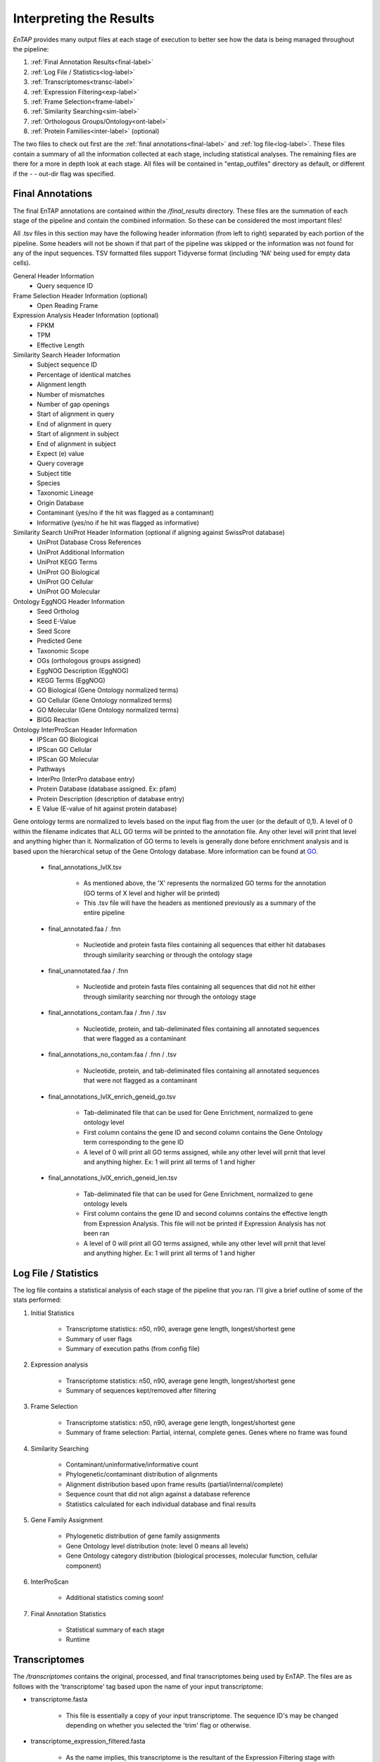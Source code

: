 .. |exp_dir| replace:: */expression*
.. |exp_proc_dir| replace:: */processed*
.. |exp_fig_dir| replace:: */figures*
.. |frame_dir| replace:: */frame_selection*
.. |frame_proc_dir| replace:: */processed*
.. |frame_fig_dir| replace:: */figures*
.. |sim_dir| replace:: */similarity_search*
.. |sim_proc_dir| replace:: */processed*
.. |sim_fig_dir| replace:: */figures*
.. |sim_res_dir| replace:: */overall_results*
.. |egg_dir| replace:: */ontology/EggNOG*
.. |egg_fig_dir| replace:: */figures*
.. |egg_proc_dir| replace:: */processed*
.. |inter_dir| replace:: */ontology/InterProScan*
.. |inter_proc_dir| replace:: */processed*
.. |final_dir| replace:: */final_results*
.. |transc_dir| replace:: */transcriptomes*
.. _EggNOG: https://github.com/jhcepas/eggnog-mapper
.. _InterProScan: https://www.ebi.ac.uk/interpro/
.. _DIAMOND: https://github.com/bbuchfink/diamond
.. _GeneMarkS-T: http://exon.gatech.edu/GeneMark/
.. _TransDecoder: https://github.com/TransDecoder/TransDecoder/wiki
.. _GO: http://www.geneontology.org/


Interpreting the Results
=================================

*EnTAP* provides many output files at each stage of execution to better see how the data is being managed throughout the pipeline:

#. :ref:`Final Annotation Results<final-label>`
#. :ref:`Log File / Statistics<log-label>`
#. :ref:`Transcriptomes<transc-label>`
#. :ref:`Expression Filtering<exp-label>`
#. :ref:`Frame Selection<frame-label>`
#. :ref:`Similarity Searching<sim-label>`
#. :ref:`Orthologous Groups/Ontology<ont-label>`
#. :ref:`Protein Families<inter-label>` (optional)

The two files to check out first are the :ref:`final annotations<final-label>` and :ref:`log file<log-label>`. These files contain a summary of all the information collected at each stage, including statistical analyses. The remaining files are there for a more in depth look at each stage. All files will be contained in "entap_outfiles" directory as default, or different if the - - out-dir flag was specified.

.. _final-label:

Final Annotations
-----------------------

The final EnTAP annotations are contained within the |final_dir| directory. These files are the summation of each stage of the pipeline and contain the combined information. So these can be considered the most important files! 

All .tsv files in this section may have the following header information (from left to right) separated by each portion of the pipeline. Some headers will not be shown if that part of the pipeline was skipped or the information was not found for any of the input sequences. TSV formatted files support Tidyverse format (including 'NA' being used for empty data cells).

General Header Information
    * Query sequence ID

Frame Selection Header Information (optional)
    * Open Reading Frame

Expression Analysis Header Information (optional)
    * FPKM
    * TPM
    * Effective Length

Similarity Search Header Information
    * Subject sequence ID
    * Percentage of identical matches
    * Alignment length
    * Number of mismatches
    * Number of gap openings
    * Start of alignment in query
    * End of alignment in query
    * Start of alignment in subject
    * End of alignment in subject
    * Expect (e) value
    * Query coverage
    * Subject title
    * Species
    * Taxonomic Lineage
    * Origin Database
    * Contaminant (yes/no if the hit was flagged as a contaminant)
    * Informative (yes/no if he hit was flagged as informative)

Similarity Search UniProt Header Information (optional if aligning against SwissProt database)
    * UniProt Database Cross References
    * UniProt Additional Information
    * UniProt KEGG Terms
    * UniProt GO Biological
    * UniProt GO Cellular
    * UniProt GO Molecular

Ontology EggNOG Header Information
    * Seed Ortholog
    * Seed E-Value
    * Seed Score
    * Predicted Gene
    * Taxonomic Scope
    * OGs (orthologous groups assigned)
    * EggNOG Description (EggNOG)
    * KEGG Terms (EggNOG)
    * GO Biological (Gene Ontology normalized terms)
    * GO Cellular (Gene Ontology normalized terms)
    * GO Molecular (Gene Ontology normalized terms)
    * BIGG Reaction

Ontology InterProScan Header Information
    * IPScan GO Biological 
    * IPScan GO Cellular
    * IPScan GO Molecular
    * Pathways
    * InterPro (InterPro database entry)
    * Protein Database (database assigned. Ex: pfam)
    * Protein Description (description of database entry)
    * E Value (E-value of hit against protein database)

Gene ontology terms are normalized to levels based on the input flag from the user (or the default of 0,1). A level of 0 within the filename indicates that ALL GO terms will be printed to the annotation file. Any other level will print that level and anything higher than it. Normalization of GO terms to levels is generally done before enrichment analysis and is based upon the hierarchical setup of the Gene Ontology database. More information can be found at GO_. 

    * final_annotations_lvlX.tsv

        * As mentioned above, the 'X' represents the normalized GO terms for the annotation (GO terms of X level and higher will be printed)
        * This .tsv file will have the headers as mentioned previously as a summary of the entire pipeline

    * final_annotated.faa / .fnn

        * Nucleotide and protein fasta files containing all sequences that either hit databases through similarity searching or through the ontology stage

    * final_unannotated.faa / .fnn

        * Nucleotide and protein fasta files containing all sequences that did not hit either through similarity searching nor through the ontology stage

    * final_annotations_contam.faa / .fnn / .tsv

        * Nucleotide, protein, and tab-deliminated files containing all annotated sequences that were flagged as a contaminant

    * final_annotations_no_contam.faa / .fnn / .tsv

        * Nucleotide, protein, and tab-deliminated files containing all annotated sequences that were not flagged as a contaminant

    * final_annotations_lvlX_enrich_geneid_go.tsv

        * Tab-deliminated file that can be used for Gene Enrichment, normalized to gene ontology level
        * First column contains the gene ID and second column contains the Gene Ontology term corresponding to the gene ID
        * A level of 0 will print all GO terms assigned, while any other level will prnit that level and anything higher. Ex: 1 will print all terms of 1 and higher

    * final_annotations_lvlX_enrich_geneid_len.tsv

        * Tab-deliminated file that can be used for Gene Enrichment, normalized to gene ontology levels
        * First column contains the gene ID and second columns contains the effective length from Expression Analysis. This file will not be printed if Expression Analysis has not been ran
        * A level of 0 will print all GO terms assigned, while any other level will prnit that level and anything higher. Ex: 1 will print all terms of 1 and higher

.. _log-label:

Log File / Statistics
-----------------------------

The log file contains a statistical analysis of each stage of the pipeline that you ran. I'll give a brief outline of some of the stats performed:

#. Initial Statistics

    * Transcriptome statistics: n50, n90, average gene length, longest/shortest gene
    * Summary of user flags
    * Summary of execution paths (from config file)

#. Expression analysis

    * Transcriptome statistics: n50, n90, average gene length, longest/shortest gene
    * Summary of sequences kept/removed after filtering

#. Frame Selection

    * Transcriptome statistics: n50, n90, average gene length, longest/shortest gene
    * Summary of frame selection: Partial, internal, complete genes. Genes where no frame was found

#. Similarity Searching

    * Contaminant/uninformative/informative count
    * Phylogenetic/contaminant distribution of alignments
    * Alignment distribution based upon frame results (partial/internal/complete)
    * Sequence count that did not align against a database reference
    * Statistics calculated for each individual database and final results

#. Gene Family Assignment

    * Phylogenetic distribution of gene family assignments
    * Gene Ontology level distribution (note: level 0 means all levels)
    * Gene Ontology category distribution (biological processes, molecular function, cellular component)

#. InterProScan

    * Additional statistics coming soon!

#. Final Annotation Statistics

    * Statistical summary of each stage
    * Runtime


.. _transc-label:

Transcriptomes
---------------------
The |transc_dir| contains the original, processed, and final transcriptomes being used by EnTAP. The files are as follows with the 'transcriptome' tag based upon the name of your input transcriptome:

* transcriptome.fasta

    * This file is essentially a copy of your input transcriptome. The sequence ID's may be changed depending on whether you selected the 'trim' flag or otherwise.

* transcriptome_expression_filtered.fasta

    * As the name implies, this transcriptome is the resultant of the Expression Filtering stage with sequences removed that fall under the FPKM threshold you have specified.

* transcriptome_frame_selected.fasta

    * This transcriptome is the resultant of Frame Selection. Sequences in which a frame was not selected are removed and those with a frame are kept in this file. As a result, this file will always be in protein format. 

* transcriptome_final.fasta

    * This is your final transcriptome following the "Transcriptome Filtering" stage of EnTAP. **This transcriptome will be used for the later stages of the pipeline** (Similarity Searching and Ontology). Depending on which methods of execution you chose (runN / runP), the result here may be either protein or nucleotide with Frame Selection and/or Expression Filtering.


.. _exp-label:

Expression Filtering (RSEM)
---------------------------------
The |exp_dir| folder will contain all of the relevant information for this stage of the pipeline. This folder will contain the :ref:`main files<exp_main-label>` (results from expression analysis software), files :ref:`processed<exp_proc-label>` from EnTAP (including graphs). 


.. exp_main-label:

RSEM Files: |exp_dir|
^^^^^^^^^^^^^^^^^^^^^^^
The |exp_dir| directory will contain all of the output from RSEM including a converted BAM file (if you input a SAM) and the results of the expression analysis. 

.. exp_proc-label:

EnTAP Files: |exp_proc_dir|
^^^^^^^^^^^^^^^^^^^^^^^^^^^^^
This directory will contain all of the files produced from EnTAP concerning expression analysis. With a generic transcriptome input of "Species.fasta", these files will have the following format

* Species_removed.fasta

    * Fasta file of sequences that were under the specified FPKM threshold

* Species_kept.fasta

    * Fasta file of sequences that were kept after filtering (over the FPKM threshold)

* |exp_fig_dir|

    * Directory containing a box plot of sequence length vs the sequences that were removed and kept after expression analysis

.. image::    plot_exp_box.png
	:scale: 50%
	:align: center


.. _frame-label:

Frame Selection (GeneMarkS-T or TransDecoder)
-------------------------------------------------------
The |frame_dir| folder will contain all of the relevant information for the frame selection stage of the pipeline. This folder will contain results from frame selection software, files :ref:`processed<f_proc-label>` from EnTAP, and :ref:`figures<f_fig-label>` generated from EnTAP.

.. _f_trans-main-label:

TransDecoder Files: |frame_dir|
^^^^^^^^^^^^^^^^^^^^^^^^^^^^^^^^^^^
The files within the root |frame_dir| directory contain the results from the frame selection portion of the pipeline. More information can be found at TransDecoder_ (the descriptions below are taken from there):

* transcripts.fasta.transdecoder.pep

    * Peptide sequences for the final candidate ORFs; all shorter candidates within longer ORFs were removed.

* transcripts.fasta.transdecoder.gff3

    * Positions within the target transcripts of the final selected ORFs

* transcripts.fasta.transdecoder.cds

    * Nucleotide sequences for coding regions of the final candidate ORFs

* .err and .out file

    * These files are will contain any error or general information produced from the TransDecoder run

.. _f_gene-main-label:

GeneMarkS-T Files: |frame_dir|
^^^^^^^^^^^^^^^^^^^^^^^^^^^^^^^^^^
The files within the root |frame_dir| directory contain the results from the frame selection portion of the pipeline. More information can be found at GeneMarkS-T_. With a generic transcriptome input of "Species.fasta", these files will have the following format:

* Species.fasta.fnn

    * Nucleotide fasta formatted frame selected sequences

* Species.fasta.faa

    * Amino acid fasta formatted frame selected sequences

* Species.fasta.lst

    * Information on each sequence (partial/internal/complete/ORF length)

* .err and .out file

    * These files are will contain any error or general information produced from the GeneMarkS-T run

.. _f_proc-label:

EnTAP Files: |frame_proc_dir|
^^^^^^^^^^^^^^^^^^^^^^^^^^^^^^^^^^^^^
Files within the |frame_proc_dir| are generated by EnTAP and will contain ORF information based on the GeneMarkS-T execution.

* complete_genes.fasta

    * Amino acid sequences of complete genes from transcriptome

* partial_genes.fasta

    * Amino acid sequences of partial (5' and 3') sequences

* internal_genes.fasta

    * Amino acid sequences of internal sequences

* sequences_lost.fasta

    * Nucleotide sequences in which a frame was not found. These will not continue to the next stages of the pipeline

.. _f_fig-label:

EnTAP Files: |frame_fig_dir|
^^^^^^^^^^^^^^^^^^^^^^^^^^^^
In addition to files, EnTAP will generate figures within the |frame_fig_dir| directory. These are some useful visualizations of the information provided by GeneMarkS-T

* frame_results_pie.png

    * Pie chart representing the transcriptome (post expression filtering) showing complete/internal/partial/and sequences in which a frame was not found

.. image::    plot_frame_pie.png
	:scale: 50%
	:align: center

* frame_selected_seq.png

    * Box plot of sequence length vs. the sequences that were lost during frame selection and the sequences in which a frame was found

.. image::    plot_frame_removed_box.png
	:scale: 50%
	:align: center

.. _sim-label:

Similarity Search (DIAMOND)
------------------------------
The |sim_dir| directory will contain all of the relevant information for the similarity searching stage of the pipeline. This folder will contain the :ref:`main files<sim_main-label>` (results from similarity search software), :ref:`files<sim_proc-label>` analyzing hits from each database, :ref:`overall<sim_res-label>` results combining the information from each database, and :ref:`figures<sim_fig-label>` generated from EnTAP.

.. _sim_main-label:

DIAMOND Files: |sim_dir|
^^^^^^^^^^^^^^^^^^^^^^^^^^^^^^
The files within the |sim_dir| directory contain the results from the similarity searching portion of the pipeline against each database you select. More information can be found at DIAMOND_. With running _blastp (protein similarity searching), a generic transcriptome input of "Species.fasta", with a database called "database" the files will have the following format:

* blastp_Species_database.out

    * This contains the similarity search information provided in the format from DIAMOND
    * Header information (from left to right):

        * Query Sequence ID
        * Subject Sequence ID
        * Percentage of Identical Matches
        * Alignment Length
        * Number of Mismatches
        * Number of gap openings
        * Start of alignment in query
        * End of alignment in query
        * Start of alignment in subject
        * End of alignment in subject
        * Expect (e) value
        * Bit score
        * Query Coverage
        * Subject Title (pulled from database)
* blastp_Species_database_std.err and .out

    * These files are will contain any error or general information produced from DIAMOND

.. _sim_proc-label:

EnTAP Files: |sim_proc_dir|
^^^^^^^^^^^^^^^^^^^^^^^^^^^^^^^^
Files within the |sim_proc_dir| are generated by EnTAP and will contain information based on the hits returned from similarity searching against each database. This information contains the *best hits* (discussed previously) from each database based on e-value, coverage, informativeness, phylogenetic closeness, and contaminant status.

The files below represent a run with the same parameters as the section above:


* All the TSV files mentioned in this section will have the same header as follows (from left to right):

    * Query sequence ID
    * Subject sequence ID
    * Percentage of identical matches
    * Alignment length
    * Number of mismatches
    * Number of gap openings
    * Start of alignment in query
    * End of alignment in query
    * Start of alignment in subject
    * End of alignment in subject
    * Expect (e) value
    * Query coverage
    * Subject title
    * Species (pulled from hit)
    * Origin Database
    * ORF (taken from frame selection stage)
    * Contaminant (yes/no the hit was flagged as a contaminant)

* database/best_hits.faa and .fnn and .tsv

    * Best hits (protein and nucleotide) that were selected from this database
    * This contains ALL best hits, including any contaminants that were found as well as uninformative hits
    * The .tsv file contains the header information mentioned above of these same sequences
    * Note: Protein or nucleotide information may not be available to report depending on your type of run (these files will be empty)

* database/best_hits_contam.faa/.fnn/.tsv

    * Contaminants (protein/nucleotide) separated from the best hits file. As such, these contaminants will also be in the _best_hits.faa/.fnn.tsv files

* database/best_hits_no_contam.faa/.fnn/.tsv

    * Sequences (protein/nucleotide) that were selected as best hits and not flagged as contaminants
    * With this in mind: best_hits = best_hits_no_contam + best_hits_contam
    * These sequences are separated from the rest for convenience if you would like to examine them differently

* database/no_hits.faa/.fnn/.tsv

    * Sequences (protein/nucleotide) from the transcriptome that did not hit against this particular database.
    * This does not include sequences that were lost during expression filtering or frame selection

* database/unselected.tsv

    * Similarity searching can result in several hits for each query sequence. With only one best hit being selected, the rest are unselected and end up here
    * Unselected hits can be due to a low e-value, coverage, or other properties EnTAP takes into account when selecting hits


.. _sim_res-label:

EnTAP Files: |sim_res_dir|
^^^^^^^^^^^^^^^^^^^^^^^^^^^^
While the |sim_proc_dir| directory contains the best hit information from each database, the |sim_res_dir| directory contains the overall best hits combining the hits from each database.


.. _sim_fig-label:

EnTAP Files: |sim_fig_dir|
^^^^^^^^^^^^^^^^^^^^^^^^^^^^
In addition to files, EnTAP will generate figures within the |sim_fig_dir| directory for each database. These are some useful visualizations of the information provided by similarity searching.

Here, there will be several figures:

* species_bar.png / species_bar.txt

    * Bar graph representing the top 10 species that were hit within a database
    * Text file representing the data being displayed

.. image::    plot_sim_species_bar.png
	:scale: 50%
	:align: center

* contam_bar.png / contam_bar.txt

    * Bar graph representing the top 10 contaminants (within best hits) that were hit against the databast
    * Text file representing the data being displayed

.. image::    plot_sim_contam_bar.png
	:scale: 50%
	:align: center


.. _ont-label:

Orthologous Groups/Ontology (EggNOG)
----------------------------------------
The |egg_dir| directory will contain all of the relevant information for the EggNOG stage of the pipeline. This folder will contain the :ref:`EggNOG files<egg_main-label>`, :ref:`files<egg_proc-label>` analyzing the annotation from EggNOG, and :ref:`figures<egg_fig-label>` generated from EnTAP.

.. _egg_main-label:

EggNOG Files: |egg_dir|
^^^^^^^^^^^^^^^^^^^^^^^^^^^
Files within the |egg_dir| are generated through DIAMOND alignment against the EggNOG orthologous database and will contain information based on the hits returned. More information can be found at EggNOG_. 


* blastp_transcriptome_eggnog_proteins.out

    * EggNOG results for sequences from the final transcriptome being used (post-processing)


.. _egg_proc-label:

EnTAP Files: |egg_proc_dir|
^^^^^^^^^^^^^^^^^^^^^^^^^^^^^
Files within the |egg_proc_dir| are generated by EnTAP and contain information on what sequences were annotated and which were not. 

* unannotated_sequences.fnn/faa

    * Sequences where no gene family could be assigned (nucleotide/protein)

* annotated_sequences.fnn/faa

    * Sequences where a gene family could be assigned (nucleotide/protein)


.. _egg_fig-label:

EnTAP Files: |egg_fig_dir|
^^^^^^^^^^^^^^^^^^^^^^^^^^^^
The |egg_fig_dir| will contain figures generated by EnTAP of Gene Ontology and Taxonomic distribution of the results

* (overall/molecular_function/cellular_component/biological_process)#_go_bar_graph.png/.txt

    * Bar graph of each category of Gene Ontology terms of a specific level # (remember, level 0 signifies all levels!)

.. image::    plot_egg_overall0_go.png
	:scale: 50%
	:align: center

* eggnog_tax_scope.png/.txt

    * A bar graph representation of the taxonomic scope of the gene families assigned through EggNOG

.. image::    plot_egg_tax.png
	:scale: 50%
	:align: center


.. _inter-label:

Protein Families (InterProScan)
--------------------------------------
The |inter_dir| directory will contain all of the relevant information for the optional InterProScan stage of the pipeline. This folder will contain the :ref:`InterProScan files<inter_main-label>` and :ref:`files<inter_proc-label>` generated from EnTAP analyzing the annotation from InterProScan.

.. _inter_main-label:

InterProScan Files: |inter_dir|
^^^^^^^^^^^^^^^^^^^^^^^^^^^^^^^^^^^
Files within the |inter_dir| are generated through InterProScan and will contain information based on the results from the InterPro databases. More information can be found at InterProScan_. 


* interproscan.tsv/xml

    * Tab delimited or XML file containing information on the sequences with domain matches. Information such as signature accession/description information and GO/Pathway alignments.


.. _inter_proc-label:

EnTAP Files: |inter_proc_dir|
^^^^^^^^^^^^^^^^^^^^^^^^^^^^^^^^^^
Files within the |inter_proc_dir| are generated by EnTAP and contain information on what sequences had domain matches, and which did not. 

* unannotated_sequences.fnn/faa

    * Sequences where no domain could be assigned (nucleotide/protein)

* annotated_sequences.fnn/faa

    * Sequences where a no domain could be assigned (nucleotide/protein)
